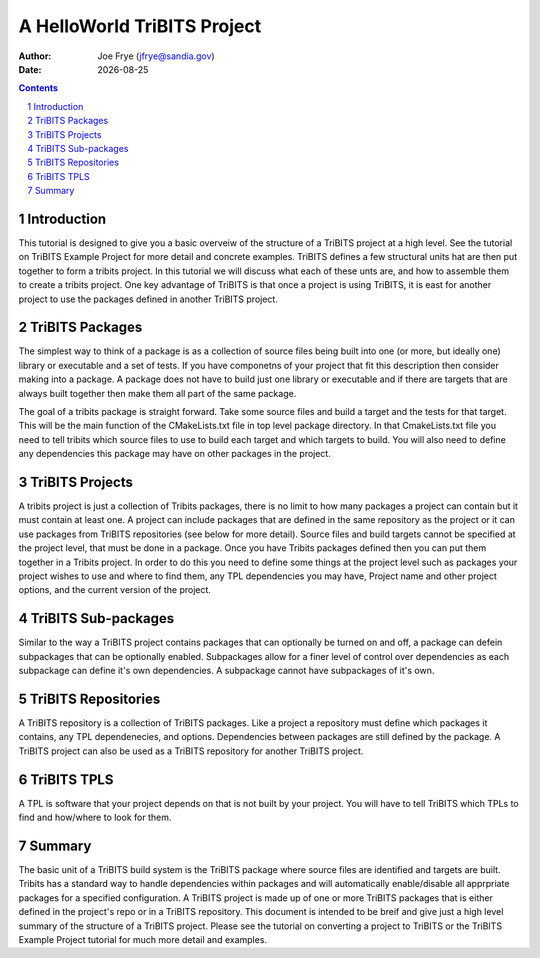 =====================================
A HelloWorld TriBITS Project
=====================================

:Author: Joe Frye (jfrye@sandia.gov)
:Date: |date|

.. |date| date::

.. sectnum::
   :depth: 2

.. Sections in this document use the underlines:
..
.. Level-1 ==================
.. Level-2 ------------------
.. Level-3 ++++++++++++++++++
.. Level-4 ..................

.. contents::


Introduction
=============

This tutorial is designed to give you a basic overveiw of the
structure of a TriBITS project at a high level.  See the tutorial on
TriBITS Example Project for more detail and concrete examples. TriBITS
defines a few structural units hat are then put together to form a
tribits project.  In this tutorial we will discuss what each of these
unts are, and how to assemble them to create a tribits project.  One
key advantage of TriBITS is that once a project is using TriBITS, it
is east for another project to use the packages defined in another
TriBITS project.


TriBITS Packages
=================

The simplest way to think of a package is as a collection of source
files being built into one (or more, but ideally one) library or
executable and a set of tests.  If you have componetns of your project
that fit this description then consider making into a package.  A
package does not have to build just one library or executable and if
there are targets that are always built together then make them all
part of the same package.  

The goal of a tribits package is straight forward.  Take some source
files and build a target and the tests for that target.  This will be
the main function of the CMakeLists.txt file in top level package
directory.  In that CmakeLists.txt file you need to tell tribits which
source files to use to build each target and which targets to build.
You will also need to define any dependencies this package may have on
other packages in the project.

TriBITS Projects
================

A tribits project is just a collection of Tribits packages, there is
no limit to how many packages a project can contain but it must
contain at least one. A project can include packages that are defined
in the same repository as the project or it can use packages from
TriBITS repositories (see below for more detail). Source files and
build targets cannot be specified at the project level, that must be
done in a package. Once you have Tribits packages defined then you can
put them together in a Tribits project.  In order to do this you need
to define some things at the project level such as packages your
project wishes to use and where to find them, any TPL dependencies you
may have, Project name and other project options, and the current
version of the project.


TriBITS Sub-packages
=====================

Similar to the way a TriBITS project contains packages that can
optionally be turned on and off, a package can defein subpackages that
can be optionally enabled. Subpackages allow for a finer level of
control over dependencies as each subpackage can define it's own
dependencies.  A subpackage cannot have subpackages of it's own.


TriBITS Repositories
=====================

A TriBITS repository is a collection of TriBITS packages.  Like a
project a repository must define which packages it contains, any TPL
dependenecies, and options.  Dependencies between packages are still
defined by the package.  A TriBITS project can also be used as a
TriBITS repository for another TriBITS project.


TriBITS TPLS
============

A TPL is software that your project depends on that is not built by
your project.  You will have to tell TriBITS which TPLs to find and
how/where to look for them.


Summary
========

The basic unit of a TriBITS build system is the TriBITS package where
source files are identified and targets are built.  Tribits has a
standard way to handle dependencies within packages and will
automatically enable/disable all apprpriate packages for a specified
configuration.  A TriBITS project is made up of one or more TriBITS
packages that is either defined in the project's repo or in a TriBITS
repository.  This document is intended to be breif and give just a
high level summary of the structure of a TriBITS project.  Please see
the tutorial on converting a project to TriBITS or the TriBITS Example
Project tutorial for much more detail and examples.
